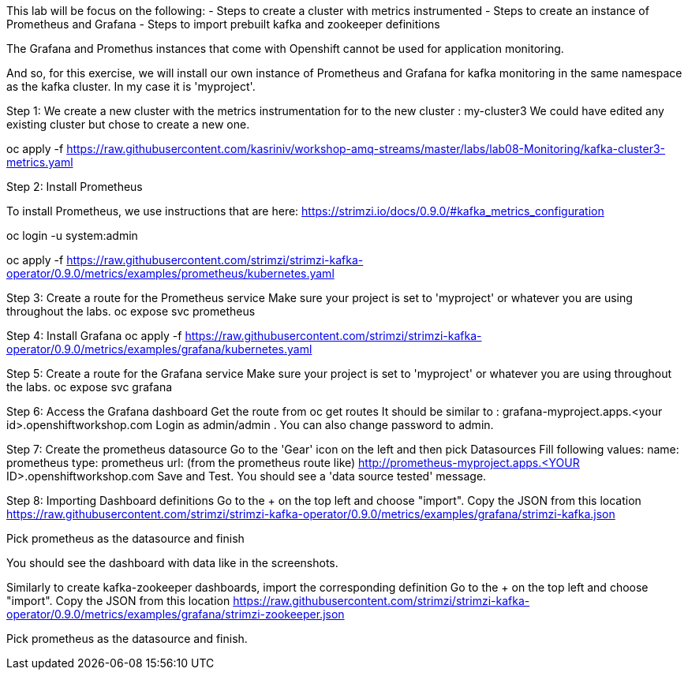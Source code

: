 This lab will be focus on the following:
- Steps to create a cluster with metrics instrumented
- Steps to create an instance of Prometheus and Grafana
- Steps to import prebuilt kafka and zookeeper definitions


The Grafana and Promethus instances that come with Openshift cannot be used for application monitoring.

And so, for this exercise, we will install our own instance of Prometheus and Grafana for kafka monitoring in the same namespace as the kafka cluster. In my case it is 'myproject'.

Step 1: We create a new cluster with the  metrics instrumentation for to the new cluster : my-cluster3
We could have edited any existing cluster but chose to create a new one. 

oc apply -f https://raw.githubusercontent.com/kasriniv/workshop-amq-streams/master/labs/lab08-Monitoring/kafka-cluster3-metrics.yaml


Step 2: Install Prometheus

To install Prometheus, we use instructions that are here: https://strimzi.io/docs/0.9.0/#kafka_metrics_configuration

oc login -u system:admin

oc apply -f https://raw.githubusercontent.com/strimzi/strimzi-kafka-operator/0.9.0/metrics/examples/prometheus/kubernetes.yaml


Step 3: Create a route for the Prometheus service
Make sure your project is set to 'myproject' or whatever you are using throughout the labs.
oc expose svc prometheus



Step 4: Install Grafana
oc apply -f https://raw.githubusercontent.com/strimzi/strimzi-kafka-operator/0.9.0/metrics/examples/grafana/kubernetes.yaml



Step 5: Create a route for the Grafana service
Make sure your project is set to 'myproject' or whatever you are using throughout the labs.
oc expose svc grafana

Step 6: Access the Grafana dashboard 
Get the route from 
oc get routes
It should be similar to : grafana-myproject.apps.<your id>.openshiftworkshop.com 
Login as admin/admin . You can also change password to admin. 

Step 7: Create the prometheus datasource
Go to the 'Gear' icon on the left and then pick Datasources
Fill following values:
name: prometheus
type: prometheus
url: (from the prometheus route like) http://prometheus-myproject.apps.<YOUR ID>.openshiftworkshop.com
Save and Test. You should see a 'data source tested' message.

Step 8: Importing Dashboard definitions
Go to the + on the top left and choose "import".
Copy the JSON from this location
https://raw.githubusercontent.com/strimzi/strimzi-kafka-operator/0.9.0/metrics/examples/grafana/strimzi-kafka.json

Pick prometheus as the datasource and finish

You should see the dashboard with data like in the screenshots.

Similarly to create kafka-zookeeper dashboards, import the corresponding definition
Go to the + on the top left and choose "import".
Copy the JSON from this location
https://raw.githubusercontent.com/strimzi/strimzi-kafka-operator/0.9.0/metrics/examples/grafana/strimzi-zookeeper.json

Pick prometheus as the datasource and finish.


